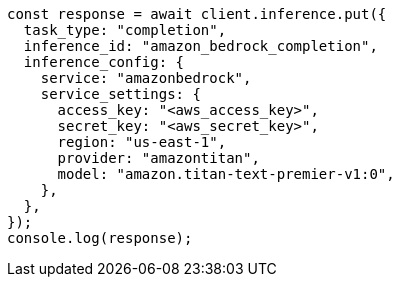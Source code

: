 // This file is autogenerated, DO NOT EDIT
// Use `node scripts/generate-docs-examples.js` to generate the docs examples

[source, js]
----
const response = await client.inference.put({
  task_type: "completion",
  inference_id: "amazon_bedrock_completion",
  inference_config: {
    service: "amazonbedrock",
    service_settings: {
      access_key: "<aws_access_key>",
      secret_key: "<aws_secret_key>",
      region: "us-east-1",
      provider: "amazontitan",
      model: "amazon.titan-text-premier-v1:0",
    },
  },
});
console.log(response);
----
